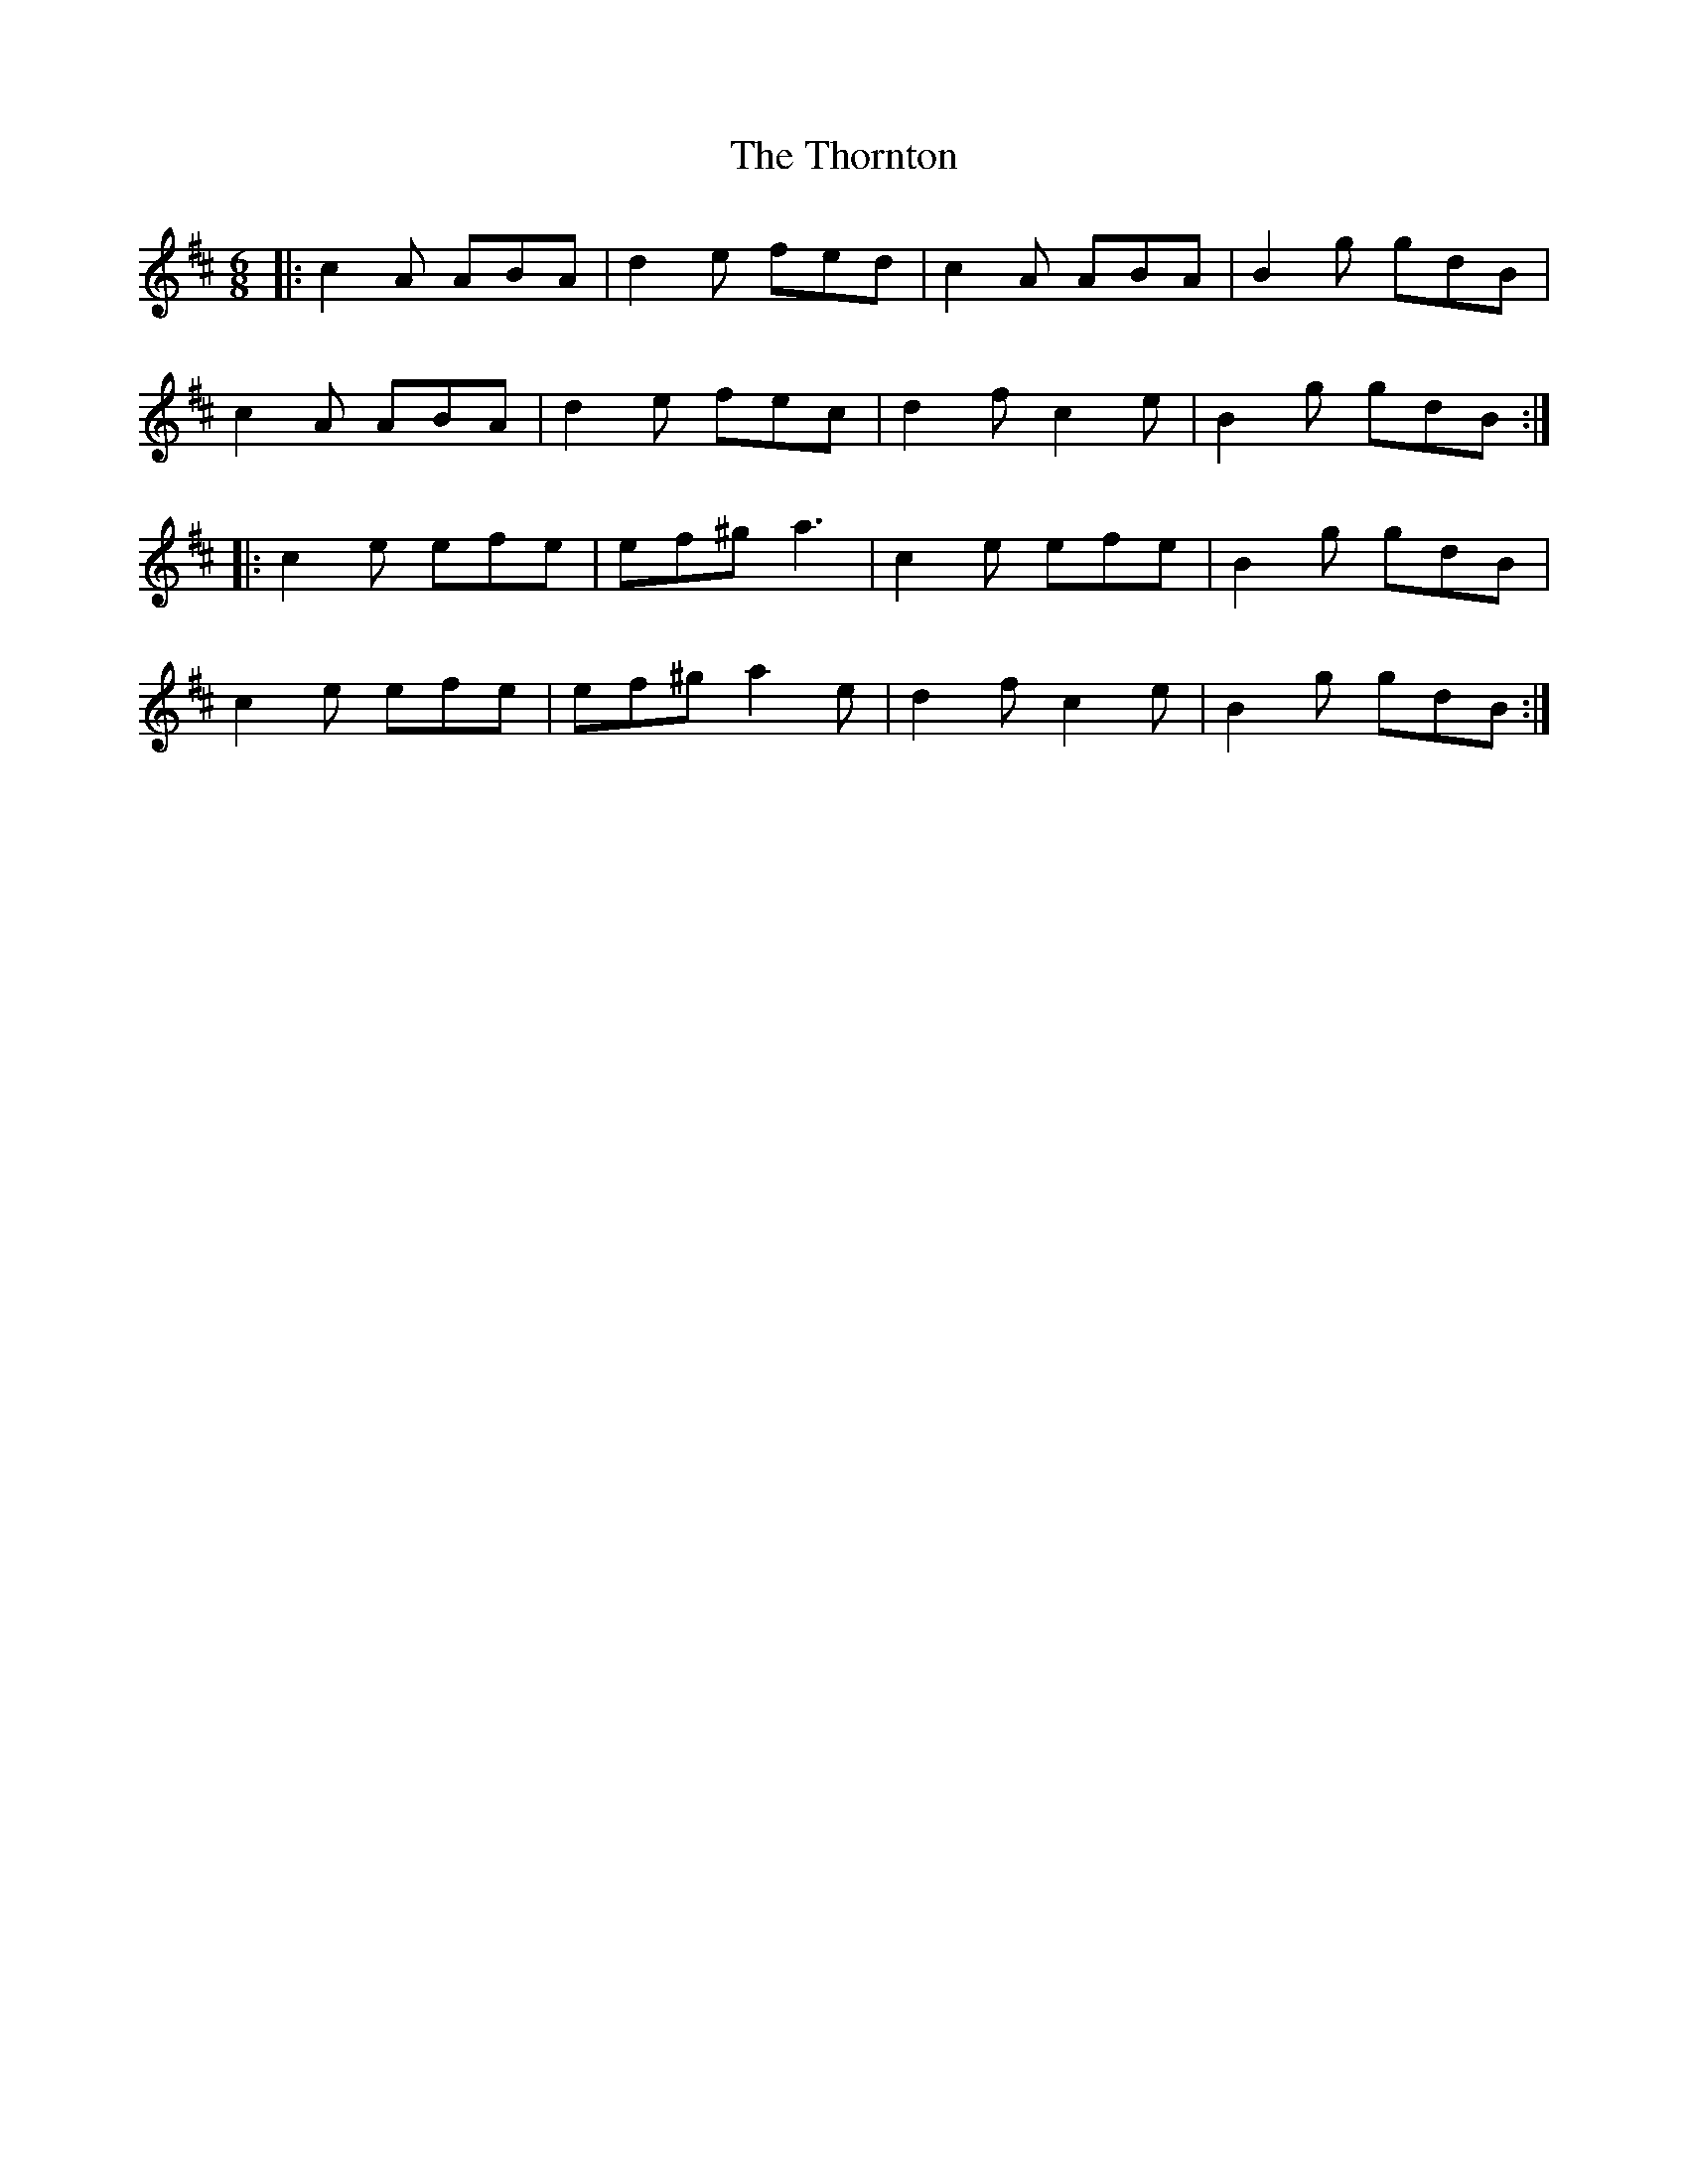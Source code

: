 X: 39949
T: Thornton, The
R: jig
M: 6/8
K: Amixolydian
|:c2A ABA|d2e fed|c2A ABA|B2g gdB|
c2A ABA|d2e fec|d2f c2e|B2g gdB:|
|:c2e efe|ef^g a3|c2e efe|B2g gdB|
c2e efe|ef^g a2e|d2f c2e|B2g gdB:|

